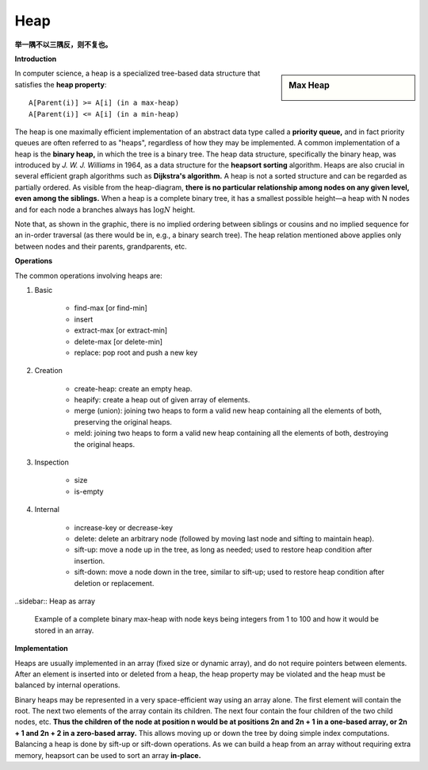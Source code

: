 ****
Heap
****

**举一隅不以三隅反，则不复也。**

**Introduction**

.. sidebar:: Max Heap

    .. image:: images/Max-Heap.svg.png

In computer science, a heap is a specialized tree-based data structure 
that satisfies the **heap property**::

    A[Parent(i)] >= A[i] (in a max-heap) 
    A[Parent(i)] <= A[i] (in a min-heap)

The heap is one maximally efficient implementation of an abstract data type called a **priority queue,** and in 
fact priority queues are often referred to as "heaps", regardless of how they may be implemented. A common implementation 
of a heap is the **binary heap,** in which the tree is a binary tree. The heap data structure, specifically 
the binary heap, was introduced by *J. W. J. Williams* in 1964, as a data structure for the **heapsort sorting** algorithm. 
Heaps are also crucial in several efficient graph algorithms such as **Dijkstra's algorithm.** 
A heap is not a sorted structure and can be regarded as partially ordered. 
As visible from the heap-diagram, **there is no particular relationship among nodes on any given level, even among the siblings.**
When a heap is a complete binary tree, it has a smallest possible height—a heap with N nodes and for each node a branches always 
has :math:`\log N` height. 

Note that, as shown in the graphic, there is no implied ordering between siblings or cousins and no implied sequence for 
an in-order traversal (as there would be in, e.g., a binary search tree). The heap relation mentioned above applies only between 
nodes and their parents, grandparents, etc.

**Operations**

The common operations involving heaps are:

#. Basic

    - find-max [or find-min]
    - insert
    - extract-max [or extract-min]
    - delete-max [or delete-min]
    - replace: pop root and push a new key

#. Creation
   
    - create-heap: create an empty heap.
    - heapify: create a heap out of given array of elements.

    - merge (union): joining two heaps to form a valid new heap 
      containing all the elements of both, preserving the original heaps.

    - meld: joining two heaps to form a valid new heap containing all the 
      elements of both, destroying the original heaps.

#. Inspection

    - size
    - is-empty

#. Internal
   
    - increase-key or decrease-key
    - delete: delete an arbitrary node (followed by moving last node and sifting to maintain heap).
    - sift-up: move a node up in the tree, as long as needed; used to restore heap condition after insertion. 
    - sift-down: move a node down in the tree, similar to sift-up; used to restore heap condition after deletion or replacement.

..sidebar:: Heap as array

    .. image:: images/Heap-as-array.svg.png

    Example of a complete binary max-heap with node keys 
    being integers from 1 to 100 and how it would be stored in an array.

**Implementation**

Heaps are usually implemented in an array (fixed size or dynamic array), 
and do not require pointers between elements. After an element is inserted 
into or deleted from a heap, the heap property may be violated and the heap 
must be balanced by internal operations.

Binary heaps may be represented in a very space-efficient way using an array alone. 
The first element will contain the root. The next two elements of the array contain 
its children. The next four contain the four children of the two child nodes, etc. 
**Thus the children of the node at position n would be at positions 2n and 2n + 1 
in a one-based array, or 2n + 1 and 2n + 2 in a zero-based array.** This allows moving up 
or down the tree by doing simple index computations. Balancing a heap is done by sift-up 
or sift-down operations. As we can build a heap from an array without requiring extra memory, 
heapsort can be used to sort an array **in-place.**

.. code-block:: none
   :caption: Taken from **Introduction to Algorithms**

   Parent(i):
      return i/2

   Left(i):
      return 2*i

   Right(i):
      return 2*i + 1
 
   # pre: [i-1, n] is a heap
   # post: [i, n] is a heap
   siftDown(A, i):
      l = Left(i)
      r = Right(i)

      if l <= A.heap_size and A[l] > A[i]
         largest = l
      else largest = i

      if r <= A.heap_size and A[r] > A[i]
         largest = r

      if largest != i
         swap(A[i], A[largest])
         siftDown(A, largest)

   siftDown-loop(A, i)
      largest = i
      while largest < heap_size
         tmp = largest
         l = Left(largest)
         r = Right(largest)
         if l <= A.heap_size and A[l] > A[largest]
            largest = l
         if r <= A.heap_size and A[r] > A[largest]
            largest = r
         
         if tmp == largest
            break
         
         swap(A[tmp], A[largest])

   Build-max-heap-siftDown(A)
      A.heap_size = A.length
      for i = A.length/2 downto 1
         Max-heapify(A, i)
   
   # pre: [1, i-1] is a heap 
   # post: [1, i] is a heap
   siftUp(A, i):
      p = Parent(child)
      if A[p] < A[child]
         swap(A[p], A[child])

   Build-max-heap-siftUp(A)
      A.heap_size = A.length
      for i = 2 upto A.length
         siftUp(A, i)

   HeapSort(A)
      Build-max-heap(A)
      for i=A.length downto 2
         swap(A[1], A[i])
         A.heap_size = A.heap_size -1
         siftDown(A, 1)

.. code-block:: none
   :caption: Take from *Programming pearls*

   root = 1
   value(i) = x[i]
   leftchild(i) = 2*i
   rightchild(i) = 2*i + 1
   parent(i) = i/2
   null(i) = (i<1) or (i>n)

   siftup(n)
   /*
      pre n>0 && heap(1, n-1)
      post heap(1, n)
   */
      i=n
      loop
      /* invariant: heap(1, n) except perhaps between i and its parents */
         if i==1
            break
         p=i/2
         if x[p] <= x[i]
            break
         swap(i, p)
         i=p

   siftdown(n)
   /*
      pre n>0 && heap(2, n)
      post heap(1, n)
   */
   i=1
   loop
   /* invariant: heap(1, n) except perhaps between i and its children */
      c=2*i
      if c>n 
         break
      if c+1 < n
         if x[c+1] < x[c]
            c++
      if x[i] <= x[c]
         break
      swap(i, c)
      i=c

   insert(t)
      if n>maxsize
         error("heap overflow")
      n++
      x[n] = t
      siftup(n)

   extractmin()
      if n < 1
         error("heap underflow")
      t = x[1]
      n--
      x[1] = x[n]
      siftdown(n)